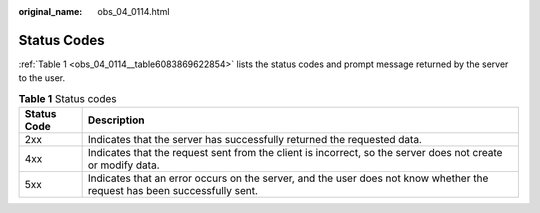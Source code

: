 :original_name: obs_04_0114.html

.. _obs_04_0114:

Status Codes
============

:ref:`Table 1 <obs_04_0114__table6083869622854>` lists the status codes and prompt message returned by the server to the user.

.. _obs_04_0114__table6083869622854:

.. table:: **Table 1** Status codes

   +-------------+--------------------------------------------------------------------------------------------------------------------------+
   | Status Code | Description                                                                                                              |
   +=============+==========================================================================================================================+
   | 2xx         | Indicates that the server has successfully returned the requested data.                                                  |
   +-------------+--------------------------------------------------------------------------------------------------------------------------+
   | 4xx         | Indicates that the request sent from the client is incorrect, so the server does not create or modify data.              |
   +-------------+--------------------------------------------------------------------------------------------------------------------------+
   | 5xx         | Indicates that an error occurs on the server, and the user does not know whether the request has been successfully sent. |
   +-------------+--------------------------------------------------------------------------------------------------------------------------+
